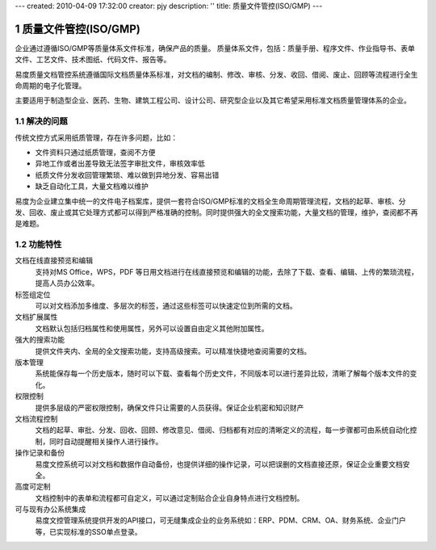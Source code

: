 ---
created: 2010-04-09 17:32:00
creator: pjy
description: ''
title: 质量文件管控(ISO/GMP)
---

==========================
质量文件管控(ISO/GMP)
==========================

.. image:: pic/edodocs-isodoc-image001.jpg

.. sectnum::

企业通过遵循ISO/GMP等质量体系文件标准，确保产品的质量。 质量体系文件，包括：质量手册、程序文件、作业指导书、表单文件、工艺文件、技术图纸、代码文件、报告等。

易度质量文档管控系统遵循国际文档质量体系标准，对文档的编制、修改、审核、分发、收回、借阅、废止、回顾等流程进行全生命周期的电子化管理。

主要适用于制造型企业、医药、生物、建筑工程公司、设计公司、研究型企业以及其它希望采用标准文档质量管理体系的企业。

解决的问题
===================

传统文控方式采用纸质管理，存在许多问题，比如：

- 文件资料只通过纸质管理，查阅不方便
- 异地工作或者出差导致无法签字审批文件，审核效率低
- 纸质文件分发收回管理繁琐、难以做到异地分发、容易出错
- 缺乏自动化工具，大量文档难以维护

易度为企业建立集中统一的文件电子档案库，提供一套符合ISO/GMP标准的文档全生命周期管理流程，文档的起草、审核、分发、回收、废止或其它处理方式都可以得到严格准确的控制。同时提供强大的全文搜索功能，大量文档的管理，维护，查阅都不再是难题。

功能特性
========

文档在线直接预览和编辑
        支持对MS Office，WPS，PDF 等日用文档进行在线直接预览和编辑的功能，去除了下载、查看、编辑、上传的繁琐流程，提高人员办公效率。

标签组定位
        可以对文档添加多维度、多层次的标签，通过这些标签可以快速定位到所需的文档。

文档扩展属性
        文档默认包括归档属性和使用属性，另外可以设置自由定义其他附加属性。

强大的搜索功能
        提供文件夹内、全局的全文搜索功能，支持高级搜索。可以精准快捷地查阅需要的文档。

版本管理
        系统能保存每一个历史版本，随时可以下载、查看每个历史文件，不同版本可以进行差异比较，清晰了解每个版本文件的变化。

权限控制
        提供多层级的严密权限控制，确保文件只让需要的人员获得。保证企业机密和知识财产

文档流程控制
        文档的起草、审批、分发、回收、回顾、修改意见、借阅、归档都有对应的清晰定义的流程，每一步骤都可由系统自动化控制，同时自动提醒相关操作人进行操作。

操作记录和备份
        易度文控系统可以对文档和数据作自动备份，也提供详细的操作记录，可以把误删的文档直接还原，保证企业重要文档安全。

高度可定制
        文档控制中的表单和流程都可自定义，可以通过定制贴合企业自身特点进行文档控制。

可与现有办公系统集成
        易度文控管理系统提供开发的API接口，可无缝集成企业的业务系统如：ERP、PDM、CRM、OA、财务系统、企业门户等，已实现标准的SSO单点登录。

.. image:: img/show.gif
   :target: http://isodoc.oc.everydo.cn/@@loginForm.html?camefrom=%2Flogin%3Fservice%3Dhttp%253A%252F%252Fisodoc.everydo.cn&isdocsdemo=1

.. raw:: html

  <h3><a href="/download.rst" rel="nofollow">下载易度文控管理</a></h3>
